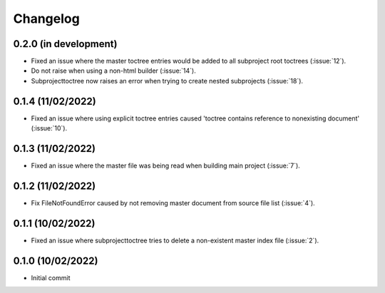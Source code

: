 
Changelog
*********

0.2.0 (in development)
----------------------
* Fixed an issue where the master toctree entries would be added to all subproject root toctrees (:issue:`12`).
* Do not raise when using a non-html builder (:issue:`14`).
* Subprojecttoctree now raises an error when trying to create nested subprojects (:issue:`18`).

0.1.4 (11/02/2022)
------------------
* Fixed an issue where using explicit toctree entries caused 'toctree contains reference to nonexisting document' (:issue:`10`).

0.1.3 (11/02/2022)
------------------
* Fixed an issue where the master file was being read when building main project (:issue:`7`).

0.1.2 (11/02/2022)
------------------
* Fix FileNotFoundError caused by not removing master document from source file list (:issue:`4`).

0.1.1 (10/02/2022)
------------------
* Fixed an issue where subprojecttoctree tries to delete a non-existent master index file (:issue:`2`).

0.1.0 (10/02/2022)
------------------
* Initial commit
